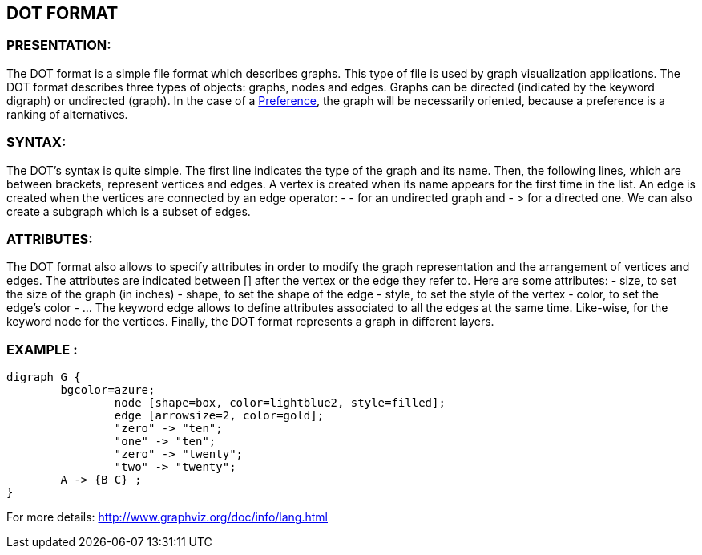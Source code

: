 == DOT FORMAT


=== PRESENTATION:

The DOT format is a simple file format which describes graphs. This type of file is used by graph visualization applications.
The DOT format describes three types of objects: graphs, nodes and edges.
Graphs can be directed (indicated by the keyword digraph) or undirected (graph).
In the case of a link:./README.adoc[Preference], the graph will be necessarily oriented, because a preference is a ranking of alternatives.


=== SYNTAX:

The DOT’s syntax is quite simple. The first line indicates the type of the graph and its name.
Then, the following lines, which are between brackets, represent vertices and edges.
A vertex is created when its name appears for the first time in the list.
An edge is created when the vertices are connected by an edge operator: - - for an undirected graph and - > for a directed one.
We can also create a subgraph which is a subset of edges.


=== ATTRIBUTES:

The DOT format also allows to specify attributes in order to modify the graph representation and the arrangement of vertices and edges. The attributes are indicated between [] after the vertex or the edge they refer to.
Here are some attributes:
- size, to set the size of the graph (in inches)
- shape, to set the shape of the edge
- style, to set the style of the vertex
- color, to set the edge’s color
- …
The keyword edge allows to define attributes associated to all the edges at the same time. Like-wise, for the keyword node for the vertices.
Finally, the DOT format represents a graph in different layers.


=== EXAMPLE :

----
digraph G {
	bgcolor=azure;
        	node [shape=box, color=lightblue2, style=filled];
        	edge [arrowsize=2, color=gold];
        	"zero" -> "ten";
        	"one" -> "ten";
        	"zero" -> "twenty";
        	"two" -> "twenty";
	A -> {B C} ;
}
----

For more details: http://www.graphviz.org/doc/info/lang.html
